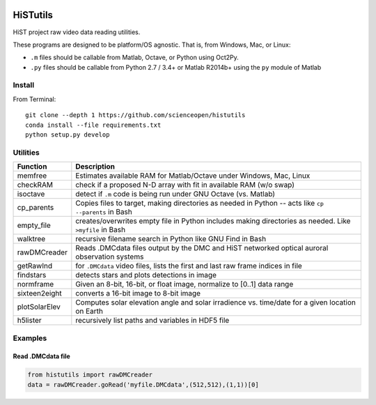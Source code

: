 .. image:: https://codeclimate.com/github/scienceopen/histutils/badges/gpa.svg
   :target: https://codeclimate.com/github/scienceopen/histutils
   :alt: Code Climate
.. image:: https://landscape.io/github/scienceopen/histutils/master/landscape.svg?style=flat
   :target: https://landscape.io/github/scienceopen/histutils/master
   :alt: Code Health
.. image:: https://travis-ci.org/scienceopen/histutils.svg?branch=master
    :target: https://travis-ci.org/scienceopen/histutils
.. image:: http://coveralls.io/repos/scienceopen/histutils/badge.svg?branch=master&service=github
   :target: http://coveralls.io/github/scienceopen/histutils?branch=master



HiSTutils
==========

HiST project raw video data reading utilities.

These programs are designed to be platform/OS agnostic.
That is, from Windows, Mac, or Linux:

* ``.m`` files should be callable from Matlab, Octave, or Python using Oct2Py.
* ``.py`` files should be callable from Python 2.7 / 3.4+ or Matlab R2014b+ using the ``py`` module of Matlab

Install
--------------
From Terminal::

  git clone --depth 1 https://github.com/scienceopen/histutils
  conda install --file requirements.txt
  python setup.py develop

Utilities
---------

============= ===========
Function      Description
============= ===========
memfree       Estimates available RAM for Matlab/Octave under Windows, Mac, Linux
checkRAM      check if a proposed N-D array with fit in available RAM (w/o swap)
isoctave      detect if ``.m`` code is being run under GNU Octave (vs. Matlab)

cp_parents    Copies files to target, making directories as needed in Python -- acts like ``cp --parents`` in Bash
empty_file    creates/overwrites empty file in Python includes making directories as needed. Like ``>myfile`` in Bash
walktree      recursive filename search in Python like GNU Find in Bash

rawDMCreader  Reads .DMCdata files output by the DMC and HiST networked optical auroral observation systems
getRawInd     for ``.DMCdata`` video files, lists the first and last raw frame indices in file
findstars     detects stars and plots detections in image
normframe     Given an 8-bit, 16-bit, or float image, normalize to [0..1] data range
sixteen2eight converts a 16-bit image to 8-bit image

plotSolarElev Computes solar elevation angle and solar irradience vs. time/date for a given location on Earth
h5lister      recursively list paths and variables in HDF5 file
============= ===========

Examples
--------

Read .DMCdata file
~~~~~~~~~~~~~~~~~~
.. code-block:: python
	
	from histutils import rawDMCreader
	data = rawDMCreader.goRead('myfile.DMCdata',(512,512),(1,1))[0]

